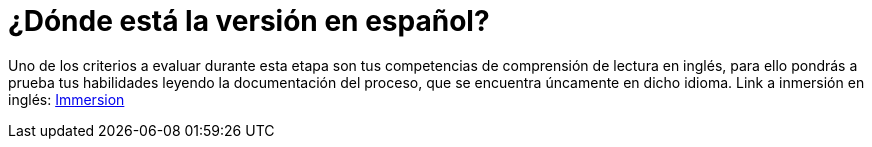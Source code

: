 :slug: empleos/inmersion/
:category: empleos
:description: La siguiente página tiene como objetivo informar a los interesados en ser parte del equipo de trabajo de Fluid Attacks sobre el proceso de selección. La etapa de inmersión consiste en un entrenamiento remunerado cuya finalidad es adquirir los conocimientos necesarios para desempeñar tu cargo.
:keywords: Fluid Attacks, Empleo, Proceso, Selección, Inmersión, Entrenamiento.
//:toc: yes
:translate: careers/immersion/

= ¿Dónde está la versión en español?

Uno de los criterios a evaluar durante esta etapa
son tus competencias de comprensión de lectura en inglés,
para ello pondrás a prueba tus habilidades
leyendo la documentación del proceso,
que se encuentra úncamente en dicho idioma.
Link a inmersión en inglés: [button]#link:../../../en/careers/immersion[Immersion]#
